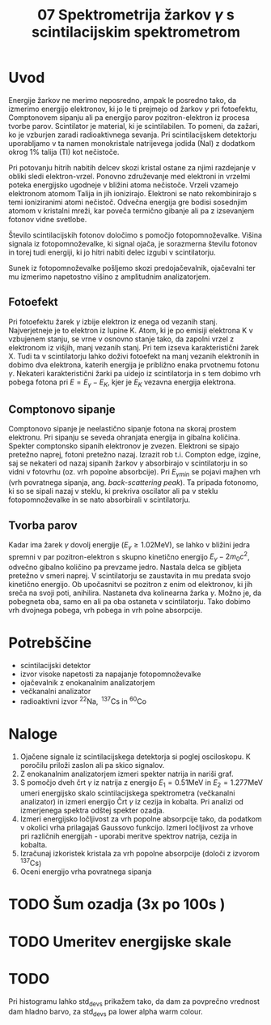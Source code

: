 #+title: 07 Spektrometrija žarkov \(  \gamma \) s scintilacijskim spektrometrom
#+startup: entitiespretty nil
#+startup: nolatexpreview
#+latex_header: \usepackage{amsmath}
#+latex_header: \renewcommand{\theta}{\vartheta} \renewcommand{\phi}{\varphi}

* Uvod

Energije žarkov ne merimo neposredno, ampak le posredno tako, da izmerimo energijo elektronov, ki jo le ti prejmejo od žarkov \(  \gamma \) pri fotoefektu, Comptonovem sipanju ali pa energijo parov pozitron-elektron iz procesa tvorbe parov. Scintilator
je material, ki je scintilabilen. To pomeni, da zažari, ko je vzburjen zaradi
radioaktivnega sevanja. Pri scintilacijskem detektorju uporabljamo v ta namen monokristale natrijevega jodida (NaI) z dodatkom okrog \(  1 \% \) talija (Tl) kot nečistoče.

Pri potovanju hitrih nabitih delcev skozi kristal ostane za njimi razdejanje v obliki sledi elektron-vrzel. Ponovno združevanje med elektroni in vrzelmi poteka energijsko ugodneje v bližini atoma nečistoče. Vrzeli vzamejo elektronom atomom Talija in jih ionizirajo. Elektroni se nato rekombinirajo s temi ioniziranimi atomi nečistoč. Odvečna energija gre bodisi sosednjim atomom v kristalni mreži, kar poveča termično gibanje ali pa z izsevanjem fotonov vidne svetlobe.

Število scintilacijskih fotonov določimo s pomočjo fotopomnoževalke. Višina signala iz fotopomnoževalke, ki signal ojača, je sorazmerna številu fotonov in torej tudi energiji, ki jo hitri nabiti delec izgubi v scintilatorju.

Sunek iz fotopomnoževalke pošljemo skozi predojačevalnik, ojačevalni ter mu izmerimo napetostno višino z amplitudnim analizatorjem.
** Fotoefekt

Pri fotoefektu žarek \(  \gamma \) izbije elektron iz enega od vezanih stanj. Najverjetneje je to elektron iz lupine K. Atom, ki je po emisiji elektrona K v vzbujenem stanju, se vrne v osnovno stanje tako, da zapolni vrzel z elektronom iz višjih, manj vezanih stanj.
Pri tem izseva karakteristični žarek X. Tudi ta v scintilatorju lahko doživi
fotoefekt na manj vezanih elektronih in dobimo dva elektrona, katerih
energija je približno enaka prvotnemu fotonu \(  \gamma \). Nekateri
karakteristični žarki pa uidejo iz
scintilatorja in s tem dobimo vrh pobega fotona pri \(  E = E_{\gamma} - E_K \),
kjer je \(  E_K \) vezavna energija elektrona.
** Comptonovo sipanje

Comptonovo sipanje je neelastično sipanje fotona na skoraj prostem elektronu.
Pri sipanju se seveda ohranjata energija in gibalna količina. Spekter
comptonsko sipanih elektronov je zvezen. Elektroni se sipajo pretežno naprej,
fotoni pretežno nazaj. Izrazit rob t.i. Compton edge, izgine, saj se
nekateri od nazaj sipanih žarkov \(  \gamma \) absorbirajo v scintilatorju in
so vidni v fotovrhu (oz. vrh popolne absorbcije).
Pri \(  E_{\gamma min}  \) se pojavi majhen vrh (vrh povratnega sipanja, ang.
/back-scattering peak/). Ta pripada fotonomo, ki so se sipali nazaj v steklu,
ki prekriva oscilator ali pa v steklu fotopomnoževalke in se nato absorbirali
v scintilatorju.
** Tvorba parov

Kadar ima žarek \(  \gamma \) dovolj energije (\(  E_{\gamma} \ge 1.02 \mathrm{MeV} \)),
se lahko v bližini jedra spremni v par pozitron-elektron s skupno kinetično
energijo \(  E_{\gamma} - 2 m_0 c ^2 \), odvečno gibalno količino pa prevzame
jedro. Nastala delca se gibljeta pretežno v smeri naprej. V scintilatorju se
zaustavita in mu predata svojo kinetično energijo. Ob upočasnitvi se pozitron
z enim od elektronov, ki jih sreča na svoji poti, anihilira. Nastaneta dva
kolinearna žarka \(  \gamma \). Možno je, da pobegneta oba, samo en ali pa oba
ostaneta v scintilatorju. Tako dobimo vrh dvojnega pobega, vrh pobega in vrh
polne absorpcije.
* Potrebščine
- scintilacijski detektor
- izvor visoke napetosti za napajanje fotopomnoževalke
- ojačevalnik z enokanalnim analizatorjem
- večkanalni analizator
- radioaktivni izvor \(  ^{22} \mathrm{Na}, \ ^{137} \mathrm{Cs} \text{ in } ^{60} \mathrm{Co} \)
* Naloge
1. Ojačene signale iz scintilacijskega detektorja si poglej osciloskopu. K poročilu priloži zaslon ali pa skico signalov.
2. Z enokanalnim analizatorjem izmeri spekter natrija in nariši graf.
3. S pomočjo dveh črt \(  \gamma \) iz natrija z energijo \(  E_1 = 0.51 \mathrm{MeV} \)
   in \(  E_2 = 1.277 \mathrm{MeV} \) umeri energijsko skalo scintilacijskega
   spektrometra (večkanalni analizator) in izmeri energijo Črt \(  \gamma \) iz
   cezija in kobalta. Pri analizi od izmerjenega spektra odštej spekter ozadja.
4. Izmeri energijsko ločljivost za vrh popolne absorpcije tako, da podatkom v
   okolici vrha prilagajaš Gaussovo funkcijo. Izmeri ločljivost za vrhove pri
   različnih energijah - uporabi meritve spektrov natrija, cezija in kobalta.
5. Izračunaj izkoristek kristala za vrh popolne absorpcije (določi z izvorom
   \(  ^{137} \mathrm{Cs} \))
6. Oceni energijo vrha povratnega sipanja
* TODO Šum ozadja (3x po 100s )
* TODO Umeritev energijske skale
* TODO


Pri histogramu lahko std_devs prikažem tako, da dam za povprečno vrednost dam hladno barvo,
za std_devs pa lower alpha warm colour.
